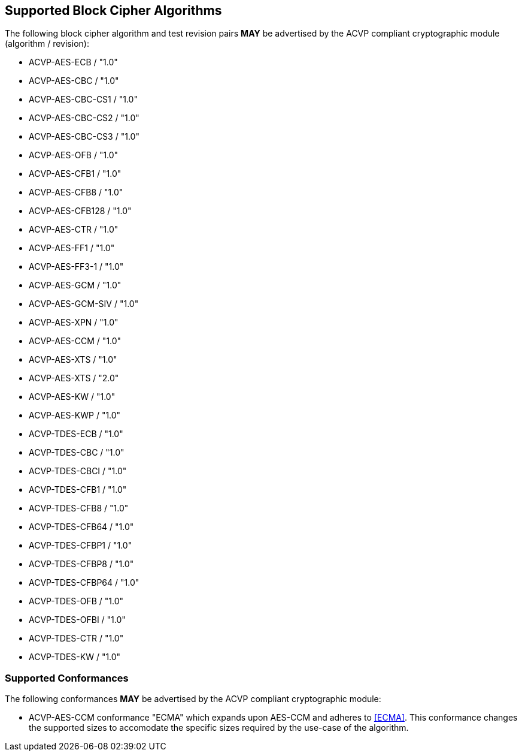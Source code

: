 
[[supported_algs]]
== Supported Block Cipher Algorithms

The following block cipher algorithm and test revision pairs *MAY* be advertised by the ACVP compliant cryptographic module (algorithm / revision):

* ACVP-AES-ECB / "1.0"
* ACVP-AES-CBC / "1.0"
* ACVP-AES-CBC-CS1 / "1.0"
* ACVP-AES-CBC-CS2 / "1.0"
* ACVP-AES-CBC-CS3 / "1.0"
* ACVP-AES-OFB / "1.0"
* ACVP-AES-CFB1 / "1.0"
* ACVP-AES-CFB8 / "1.0"
* ACVP-AES-CFB128 / "1.0"
* ACVP-AES-CTR / "1.0"
* ACVP-AES-FF1 / "1.0"
* ACVP-AES-FF3-1 / "1.0"
* ACVP-AES-GCM / "1.0"
* ACVP-AES-GCM-SIV / "1.0"
* ACVP-AES-XPN / "1.0"
* ACVP-AES-CCM / "1.0"
* ACVP-AES-XTS / "1.0"
* ACVP-AES-XTS / "2.0"
* ACVP-AES-KW / "1.0"
* ACVP-AES-KWP / "1.0"
* ACVP-TDES-ECB / "1.0"
* ACVP-TDES-CBC / "1.0"
* ACVP-TDES-CBCI / "1.0"
* ACVP-TDES-CFB1 / "1.0"
* ACVP-TDES-CFB8 / "1.0"
* ACVP-TDES-CFB64 / "1.0"
* ACVP-TDES-CFBP1 / "1.0"
* ACVP-TDES-CFBP8 / "1.0"
* ACVP-TDES-CFBP64 / "1.0"
* ACVP-TDES-OFB / "1.0"
* ACVP-TDES-OFBI / "1.0"
* ACVP-TDES-CTR / "1.0"
* ACVP-TDES-KW / "1.0"

[[conformances]]
=== Supported Conformances

The following conformances *MAY* be advertised by the ACVP compliant cryptographic module:

* ACVP-AES-CCM conformance "ECMA" which expands upon AES-CCM and adheres to <<ECMA>>. This conformance changes the supported sizes to accomodate the specific sizes required by the use-case of the algorithm.
